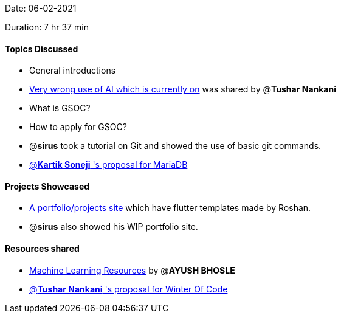 Date: 06-02-2021

Duration: 7 hr 37 min

==== Topics Discussed

* General introductions
* https://github.com/daviddao/awful-ai[Very wrong use of AI which is  currently on] was shared by @*Tushar Nankani*
* What is GSOC?
* How to apply for GSOC?
* @*sirus*  took a tutorial on Git and showed the use of basic git commands.
* https://docs.google.com/document/d/1FterAnph8iQyFWUyxfErwHiP4Q3yxY1qFkhxm5jTBPI/edit?usp=sharing[@*Kartik Soneji* 's proposal for MariaDB]

==== Projects Showcased

* https://sweetsbyroshan.github.io[A portfolio/projects site] which have flutter templates made by Roshan.
* @*sirus* also showed his WIP portfolio site.



==== Resources shared

* https://www.evernote.com/shard/s295/client/snv?noteGuid=6da607c7-338a-4879-9ca0-3831ba21c164&noteKey=d5d85de9f50f7c16&sn=https%3A%2F%2Fwww.evernote.com%2Fshard%2Fs295%2Fsh%2F6da607c7-338a-4879-9ca0-3831ba21c164%2Fd5d85de9f50f7c16&title=ML%2BWorkshop%2B20%2BJun%2B2020%2B-%2Bhttps%253A%252F%252Fis.gd%252Fvusate[Machine Learning Resources]
by @*AYUSH BHOSLE*
* https://docs.google.com/document/d/11cTp4nzfPrwhu04_8hkNeFYCmNmUEsnyraXNIKsKwXc/edit?usp=sharing[@*Tushar Nankani* 's proposal for Winter Of Code]

